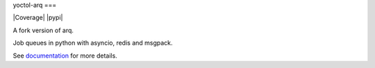 yoctol-arq
===

|Build Status| |Coverage| |pypi| |license|

A fork version of arq.

Job queues in python with asyncio, redis and msgpack.

See `documentation`_ for more details.

.. |Build Status| image:: https://travis-ci.org/Yoctol/yoctol-arq.svg?branch=master
   :target: https://travis-ci.org/Yoctol/yoctol-arq
.. |license| image:: https://img.shields.io/pypi/l/arq.svg
   :target: https://github.com/Yoctol/yoctol-arq
.. _documentation: https://arq-docs.helpmanual.io/
